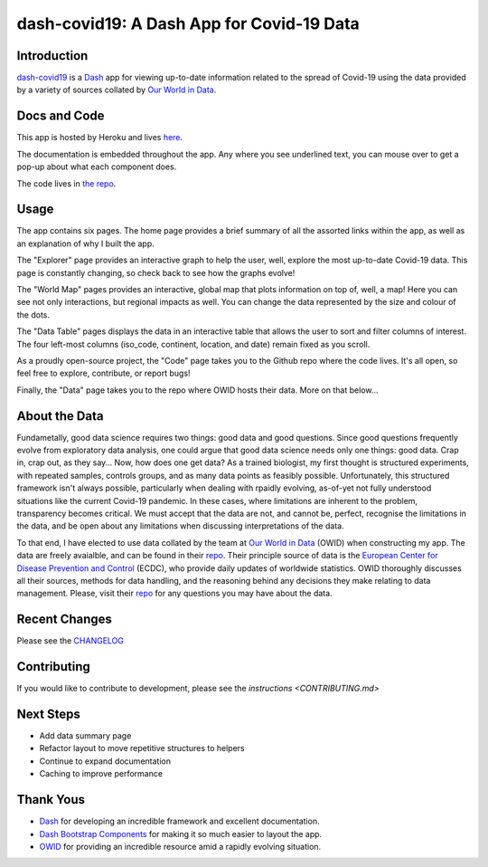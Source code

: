 dash-covid19: A Dash App for Covid-19 Data
==========================================

.. image:: https://www.repostatus.org/badges/latest/active.svg
   :alt: Project Status: Active – The project has reached a stable, usable state and is being actively developed.
   :target: https://www.repostatus.org/#active
.. image:: https://img.shields.io/badge/License-GPLv3-blue.svg
   :alt: GPLv3 License
   :target: https://www.gnu.org/licenses/gpl-3.0
.. image:: https://travis-ci.org/rbpatt2019/dash-covid19.svg?branch=master
   :alt: Travis Build Status
   :target: https://travis-ci.org/rbpatt2019/dash-covid19
.. image:: https://percy.io/static/images/percy-badge.svg
   :alt: This project is using Percy.io for visual regression testing.
   :target: https://percy.io/rbpatt2019/dash-covid19)
.. image:: https://codecov.io/gh/rbpatt2019/dash-covid19/branch/master/graph/badge.svg
   :alt: Code Coverage
   :target: https://codecov.io/gh/rbpatt2019/dash-covid19
.. image:: https://pyup.io/repos/github/rbpatt2019/dash-covid19/shield.svg
   :alt: Updates
   :target: https://pyup.io/repos/github/rbpatt2019/dash-covid19/
.. image:: https://img.shields.io/badge/code%20style-black-000000.svg
   :alt: Codestyle - Blacks
   :target: https://github.com/ambv/black

Introduction
------------

`dash-covid19 <https://github.com/rbpatt2019/dash-covid19/>`_ is a
`Dash <https://dash.plotly.com/>`_ app for viewing up-to-date information related
to the spread of Covid-19 using the data provided by a variety of sources collated by `Our World in Data <https://ourworldindata.org/>`_.

Docs and Code
-------------

This app is hosted by Heroku and lives `here <https://dash-covid19-pro.herokuapp.com/>`_.

The documentation is embedded throughout the app. Any where you see underlined text, you can mouse over to get a pop-up about what each component does.

The code lives in `the repo <https://github.com/rbpatt2019/dash-covid19/>`_.

Usage
-----

The app contains six pages. The home page provides a brief summary of all the assorted links within the app, as well as an explanation of why I built the app.

The "Explorer" page provides an interactive graph to help the user, well, explore the most up-to-date Covid-19 data.
This page is constantly changing, so check back to see how the graphs evolve!

The "World Map" pages provides an interactive, global map that plots information on top of, well, a map! Here you can see not only interactions,
but regional impacts as well. You can change the data represented by the size and colour of the dots.

The "Data Table" pages displays the data in an interactive table that allows the user to sort and filter columns of interest.
The four left-most columns (iso_code, continent, location, and date) remain fixed as you scroll.

As a proudly open-source project, the "Code" page takes you to the Github repo where the code lives. It's all open, so feel free to explore,
contribute, or report bugs!

Finally, the "Data" page takes you to the repo where OWID hosts their data. More on that below...

About the Data
--------------

Fundametally, good data science requires two things: good data and good questions.
Since good questions frequently evolve from exploratory data analysis,
one could argue that good data science needs only one things: good data.
Crap in, crap out, as they say...
Now, how does one get data?
As a trained biologist, my first thought is structured experiments,
with repeated samples, controls groups, and as many data points as feasibly possible.
Unfortunately, this structured framework isn't always possible,
particularly when dealing with rpaidly evolving, as-of-yet not fully understood situations
like the current Covid-19 pandemic.
In these cases, where limitations are inherent to the problem, transparency becomes critical.
We must accept that the data are not, and cannot be, perfect,
recognise the limitations in the data,
and be open about any limitations when discussing interpretations of the data.

To that end, I have elected to use data collated by the team at
`Our World in Data <https://ourworldindata.org/>`_ (OWID)
when constructing my app. The data are freely avaialble, and can be found in their
`repo <https://github.com/owid/covid-19-data/tree/master/public/data>`_.
Their principle source of data is the
`European Center for Disease Prevention and Control <https://www.ecdc.europa.eu/en/publications-data/download-todays-data-geographic-distribution-covid-19-cases-worldwide>`_
(ECDC), who provide daily updates of worldwide statistics.
OWID thoroughly discusses all their sources, methods for data handling,
and the reasoning behind any decisions they make relating to data management.
Please, visit their `repo <https://github.com/owid/covid-19-data/tree/master/public/data>`_
for any questions you may have about the data.


Recent Changes
--------------

Please see the
`CHANGELOG <https://github.com/rbpatt2019/dash-covid19/blob/master/CHANGELOG.md>`_

Contributing
------------

If you would like to contribute to development, please see the `instructions <CONTRIBUTING.md>`


Next Steps
----------

- Add data summary page
- Refactor layout to move repetitive structures to helpers
- Continue to expand documentation
- Caching to improve performance

Thank Yous
----------

- `Dash <https://dash.plotly.com/>`_ for developing an incredible framework and excellent documentation.
- `Dash Bootstrap Components <https://dash-bootstrap-components.opensource.faculty.ai/>`_ for making it so much easier to layout the app.
- `OWID <https://ourworldindata.org/>`_ for providing an incredible resource amid a rapidly evolving situation.
